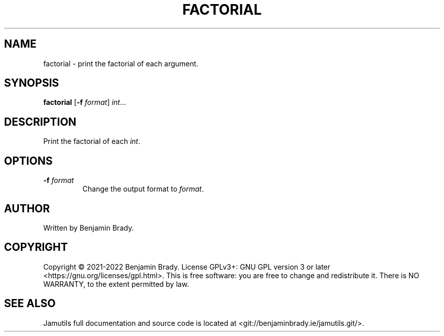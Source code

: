 .TH FACTORIAL 1 "March 2022" Jamutils-JAMUTILS_VERSION
.SH NAME
factorial \- print the factorial of each argument.
.SH SYNOPSIS
.B factorial
.RB [ \-f
.IR format ]
.IR int ...
.SH DESCRIPTION
Print the factorial of each
.IR int .
.SH OPTIONS
.TP
.BI \-f " format
Change the output format to
.IR format .
.SH AUTHOR
Written by Benjamin Brady.
.SH COPYRIGHT
Copyright \(co 2021\-2022 Benjamin Brady. License GPLv3+: GNU GPL version 3 or
later <https://gnu.org/licenses/gpl.html>. This is free software: you are free
to change and redistribute it. There is NO WARRANTY, to the extent permitted by
law.
.SH SEE ALSO
Jamutils full documentation and source code is located at
<git://benjaminbrady.ie/jamutils.git/>.
